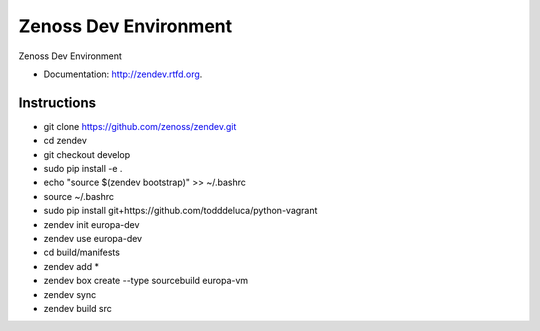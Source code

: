 ===============================
Zenoss Dev Environment
===============================

.. image:: https://badge.fury.io/py/zendev.png
    :target: http://badge.fury.io/py/zendev
    
.. image:: https://pypip.in/d/zendev/badge.png
        :target: https://crate.io/packages/zendev?version=latest


Zenoss Dev Environment

* Documentation: http://zendev.rtfd.org.

Instructions
--------

* git clone https://github.com/zenoss/zendev.git
* cd zendev
* git checkout develop
* sudo pip install -e .
* echo "source $(zendev bootstrap)" >> ~/.bashrc
* source ~/.bashrc
* sudo pip install git+https://github.com/todddeluca/python-vagrant
* zendev init europa-dev
* zendev use europa-dev
* cd build/manifests
* zendev add *
* zendev box create --type sourcebuild europa-vm
* zendev sync
* zendev build src
